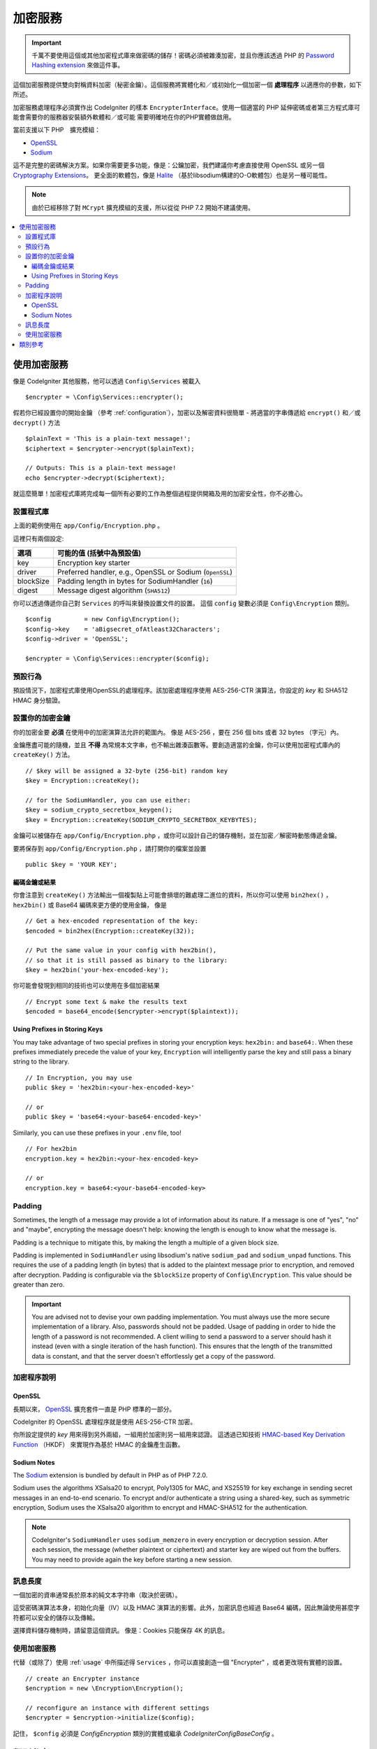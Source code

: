 ##################
加密服務
##################

.. important:: 千萬不要使用這個或其他加密程式庫來做密碼的儲存！密碼必須被雜湊加密，並且你應該透過 PHP 的
	`Password Hashing extension <https://www.php.net/password>`_ 來做這件事。

這個加密服務提供雙向對稱資料加密（秘密金鑰）。這個服務將實體化和／或初始化一個加密一個 **處理程序** 以適應你的參數，如下所述。

加密服務處理程序必須實作出 CodeIgniter 的樣本 ``EncrypterInterface``。使用一個適當的 PHP 延伸密碼或者第三方程式庫可能會需要你的服務器安裝額外軟體和／或可能
需要明確地在你的PHP實體做啟用。

當前支援以下 PHP　擴充模組：

- `OpenSSL <https://www.php.net/openssl>`_
- `Sodium <https://www.php.net/manual/en/book.sodium>`_

這不是完整的密碼解決方案。如果你需要更多功能，像是：公鑰加密，我們建議你考慮直接使用 OpenSSL 或另一個 `Cryptography Extensions <https://www.php.net/manual/en/refs.crypto.php>`_。
更全面的軟體包，像是 `Halite <https://github.com/paragonie/halite>`_ 
（基於libsodium構建的O-O軟體包）也是另一種可能性。

.. note:: 由於已經移除了對 ``MCrypt`` 擴充模組的支援，所以從從 PHP 7.2 開始不建議使用。


.. contents::
  :local:

.. raw:: html

  <div class="custom-index container"></div>

.. _usage:

****************************
使用加密服務
****************************

像是 CodeIgniter 其他服務，他可以透過 ``Config\Services`` 被載入
::

    $encrypter = \Config\Services::encrypter();

假若你已經設置你的開始金鑰 （參考 :ref:`configuration`），加密以及解密資料很簡單 - 將適當的字串傳遞給 ``encrypt()`` 和／或 ``decrypt()`` 方法
::

	$plainText = 'This is a plain-text message!';
	$ciphertext = $encrypter->encrypt($plainText);

	// Outputs: This is a plain-text message!
	echo $encrypter->decrypt($ciphertext);

就這麼簡單！加密程式庫將完成每一個所有必要的工作為整個過程提供開箱及用的加密安全性，你不必擔心。

.. _configuration:

設置程式庫
=======================

上面的範例使用在 ``app/Config/Encryption.php`` 。

這裡只有兩個設定:

========== ===================================================
選項        可能的值 (括號中為預設值)
========== ===================================================
key        Encryption key starter
driver     Preferred handler, e.g., OpenSSL or Sodium (``OpenSSL``)
blockSize  Padding length in bytes for SodiumHandler (``16``)
digest     Message digest algorithm (``SHA512``)
========== ===================================================

你可以透過傳遞你自己對 ``Services`` 的呼叫來替換設置文件的設置。
這個 ``config`` 變數必須是 ``Config\Encryption`` 類別。
::

    $config         = new Config\Encryption();
    $config->key    = 'aBigsecret_ofAtleast32Characters';
    $config->driver = 'OpenSSL';

    $encrypter = \Config\Services::encrypter($config);


預設行為
================

預設情況下，加密程式庫使用OpenSSL的處理程序。該加密處理程序使用 AES-256-CTR 演算法，你設定的 *key* 和 SHA512 HMAC 身分驗證。

設置你的加密金鑰
===========================

你的加密金要 **必須** 在使用中的加密演算法允許的範圍內。
像是 AES-256 ，要在 256 個 bits 或者 32 bytes （字元）內。

金鑰應盡可能的隨機，並且 **不得** 為常規本文字串，也不輸出雜湊函數等。要創造適當的金鑰，你可以使用加密程式庫內的 ``createKey()`` 方法。
::

	// $key will be assigned a 32-byte (256-bit) random key
	$key = Encryption::createKey();

	// for the SodiumHandler, you can use either:
	$key = sodium_crypto_secretbox_keygen();
	$key = Encryption::createKey(SODIUM_CRYPTO_SECRETBOX_KEYBYTES);

金鑰可以被儲存在 ``app/Config/Encryption.php`` ，或你可以設計自己的儲存機制，並在加密／解密時動態傳遞金鑰。

要將保存到 ``app/Config/Encryption.php`` ，請打開你的檔案並設置
::

	public $key = 'YOUR KEY';

編碼金鑰或結果
------------------------

你會注意到 ``createKey()`` 方法輸出一個複製貼上可能會損壞的難處理二進位的資料，所以你可以使用 ``bin2hex()`` ， ``hex2bin()`` 或 Base64 編碼來更方便的使用金鑰，
像是
::

	// Get a hex-encoded representation of the key:
	$encoded = bin2hex(Encryption::createKey(32));

	// Put the same value in your config with hex2bin(),
	// so that it is still passed as binary to the library:
	$key = hex2bin('your-hex-encoded-key');

你可能會發現到相同的技術也可以使用在多個加密結果
::

	// Encrypt some text & make the results text
	$encoded = base64_encode($encrypter->encrypt($plaintext));

Using Prefixes in Storing Keys
------------------------------

You may take advantage of two special prefixes in storing your
encryption keys: ``hex2bin:`` and ``base64:``. When these prefixes
immediately precede the value of your key, ``Encryption`` will
intelligently parse the key and still pass a binary string to
the library.
::

	// In Encryption, you may use
	public $key = 'hex2bin:<your-hex-encoded-key>'

	// or
	public $key = 'base64:<your-base64-encoded-key>'

Similarly, you can use these prefixes in your ``.env`` file, too!
::

	// For hex2bin
	encryption.key = hex2bin:<your-hex-encoded-key>

	// or
	encryption.key = base64:<your-base64-encoded-key>

Padding
=======

Sometimes, the length of a message may provide a lot of information about its nature. If
a message is one of "yes", "no" and "maybe", encrypting the message doesn't help: knowing
the length is enough to know what the message is.

Padding is a technique to mitigate this, by making the length a multiple of a given block size.

Padding is implemented in ``SodiumHandler`` using libsodium's native ``sodium_pad`` and ``sodium_unpad``
functions. This requires the use of a padding length (in bytes) that is added to the plaintext
message prior to encryption, and removed after decryption. Padding is configurable via the
``$blockSize`` property of ``Config\Encryption``. This value should be greater than zero.

.. important:: You are advised not to devise your own padding implementation. You must always use
	the more secure implementation of a library. Also, passwords should not be padded. Usage of
	padding in order to hide the length of a password is not recommended. A client willing to send
	a password to a server should hash it instead (even with a single iteration of the hash function).
	This ensures that the length of the transmitted data is constant, and that the server doesn't
	effortlessly get a copy of the password.

加密程序說明
========================

OpenSSL
-------------

長期以來， `OpenSSL <https://www.php.net/openssl>`_ 擴充套件一直是 PHP 標準的一部分。

CodeIgniter 的 OpenSSL 處理程序就是使用 AES-256-CTR 加密。

你所設定提供的 *key* 用來得到另外兩組，一組用於加密則另一組用來認證。
這透過已知技術 `HMAC-based Key Derivation Function <https://en.wikipedia.org/wiki/HKDF>`_ （HKDF） 來實現作為基於 HMAC 的金鑰產生函數。

Sodium Notes
------------

The `Sodium <https://www.php.net/manual/en/book.sodium>`_ extension is bundled by default in PHP as
of PHP 7.2.0.

Sodium uses the algorithms XSalsa20 to encrypt, Poly1305 for MAC, and XS25519 for key exchange in
sending secret messages in an end-to-end scenario. To encrypt and/or authenticate a string using
a shared-key, such as symmetric encryption, Sodium uses the XSalsa20 algorithm to encrypt and
HMAC-SHA512 for the authentication.

.. note:: CodeIgniter's ``SodiumHandler`` uses ``sodium_memzero`` in every encryption or decryption
	session. After each session, the message (whether plaintext or ciphertext) and starter key are
	wiped out from the buffers. You may need to provide again the key before starting a new session.

訊息長度
==============
一個加密的資串通常長於原本的純文本字符串（取決於密碼）。

這受密碼演算法本身，初始化向量（IV）以及 HMAC 演算法的影響。此外，加密訊息也經過 Base64 編碼，因此無論使用甚麼字符都可以安全的儲存以及傳輸。

選擇資料儲存機制時，請留意這個資訊。
像是：Cookies 只能保存 4K 的訊息。

使用加密服務
=====================================

代替（或除了）使用 :ref:`usage` 中所描述得 ``Services`` ，你可以直接創造一個 "Encrypter" ，或者更改現有實體的設置。
::

    // create an Encrypter instance
    $encryption = new \Encryption\Encryption();

    // reconfigure an instance with different settings
    $encrypter = $encryption->initialize($config);

記住， ``$config`` 必須是 `Config\Encryption` 類別的實體或繼承 `CodeIgniter\Config\BaseConfig` 。


***************
類別參考
***************

.. php:class:: CodeIgniter\\Encryption\\Encryption

	.. php:staticmethod:: createKey($length)

		:param	int	$length: 輸出長度
		:returns:	具有指定長度的偽隨機密碼密鑰，失敗則為FALSE
		:rtype:	string

		透過作業系統來源中獲取隨機數據來創建加密金鑰（i.e. ``/dev/urandom``）。


	.. php:method:: initialize($config)

		:param	BaseConfig	$config: 設定參數
		:returns:	``CodeIgniter\Encryption\EncrypterInterface`` 
		:rtype:	``CodeIgniter\Encryption\EncrypterInterface``
		:throws:	``CodeIgniter\Encryption\Exceptions\EncryptionException``

		初始化（設定）程式庫來使用不同的設定。

		範例::

			$encrypter = $encryption->initialize(['cipher' => '3des']);

		請參考 :ref:`configuration` 部分詳細的訊息。

.. php:interface:: ``CodeIgniter\Encryption\EncrypterInterface``

	.. php:method:: encrypt($data, $params = null)

		:param	string	$data: 數據加密
		:param		$params: 設定參數（金鑰）
		:returns:	加密資料或失敗時為FALSE
		:rtype:	string
		:throws:	``CodeIgniter\Encryption\Exceptions\EncryptionException``

		加密輸入數據並回傳加密後的資料。
		
		如果你將參數作為第二個參數傳遞，如果 ``$params`` 是陣列，則 ``key`` 元素將是此操作的開始鍵；或者起始鍵可以作為字串傳遞。

		If you are using the SodiumHandler and want to pass a different ``blockSize``
		on runtime, pass the ``blockSize`` key in the ``$params`` array.

		範例
		
		::

			$ciphertext = $encrypter->encrypt('My secret message');
			$ciphertext = $encrypter->encrypt('My secret message', ['key' => 'New secret key']);
			$ciphertext = $encrypter->encrypt('My secret message', ['key' => 'New secret key', 'blockSize' => 32]);
			$ciphertext = $encrypter->encrypt('My secret message', 'New secret key');
			$ciphertext = $encrypter->encrypt('My secret message', ['blockSize' => 32]);

	.. php:method:: decrypt($data, $params = null)

		:param	string	$data: 要解密的資料
		:param		$params: 設定參數（金鑰）
		:returns:	解密資料
		:rtype:	string
		:throws:	``CodeIgniter\Encryption\Exceptions\EncryptionException``

		解密輸入資料並回傳解密後的資料。
		
		如果你將參數作為第二個參數傳遞，如果 ``$params`` 是陣列，則 ``key`` 元素將是此操作的開始鍵；或者起始鍵可以作為字串傳遞。

		If you are using the SodiumHandler and want to pass a different ``blockSize``
		on runtime, pass the ``blockSize`` key in the ``$params`` array.

		範例
		
		::

			echo $encrypter->decrypt($ciphertext);
			echo $encrypter->decrypt($ciphertext, ['key' => 'New secret key']);
			echo $encrypter->decrypt($ciphertext, ['key' => 'New secret key', 'blockSize' => 32]);
			echo $encrypter->decrypt($ciphertext, 'New secret key');
			echo $encrypter->decrypt($ciphertext, ['blockSize' => 32]);
